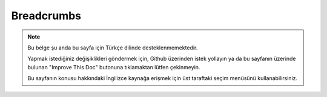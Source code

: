 Breadcrumbs
###########

.. php:namespace:: Cake\View\Helper

.. php:class:: BreadcrumbsHelper(View $view, array $config = [])

.. note::
    Bu belge şu anda bu sayfa için Türkçe dilinde desteklenmemektedir.

    Yapmak istediğiniz değişiklikleri göndermek için, Github üzerinden istek yollayın ya da bu sayfanın üzerinde bulunan "Improve This Doc" butonuna tıklamaktan lütfen çekinmeyin.

    Bu sayfanın konusu hakkındaki İngilizce kaynağa erişmek için üst taraftaki seçim menüsünü kullanabilirsiniz.

.. meta::
    :title lang=tr: BreadcrumbsHelper
    :description lang=tr: The role of the BreadcrumbsHelper in CakePHP is provide a way to easily manage breadcrumbs.
    :keywords lang=tr: breadcrumbs helper,cakephp crumbs
